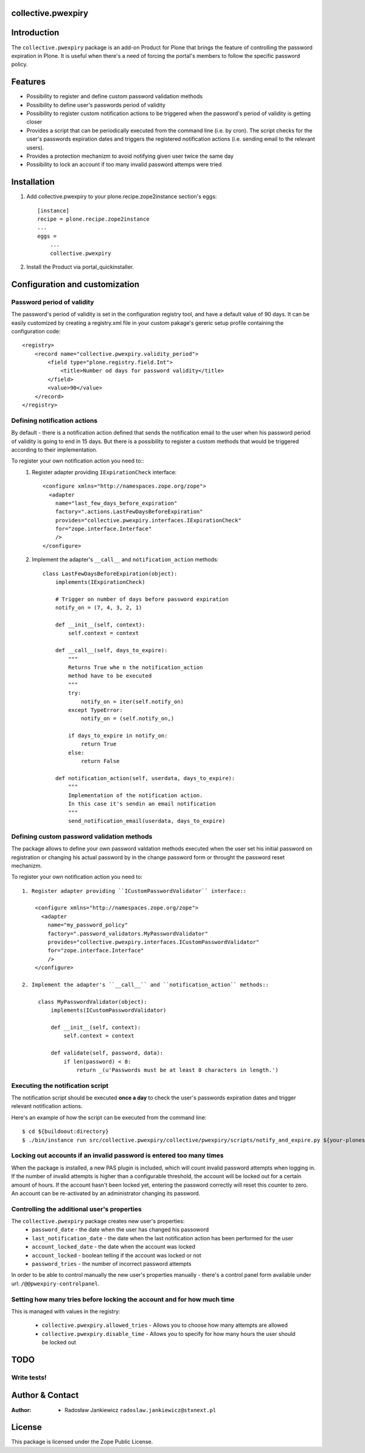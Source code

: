 collective.pwexpiry
===================

Introduction
============

The ``collective.pwexpiry`` package is an add-on Product for Plone that brings the 
feature of controlling the password expiration in Plone. It is useful when there's 
a need of forcing the portal's members to follow the specific password policy.

Features
========
* Possibility to register and define custom password validation methods
* Possibility to define user's passwords period of validity
* Possibility to register custom notification actions to be triggered when the password's
  period of validity is getting closer
* Provides a script that can be periodically executed from the command line (i.e. by cron).
  The script checks for the user's passwords expiration dates and triggers the registered
  notification actions (i.e. sending email to the relevant users). 
* Provides a protection mechanizm to avoid notifying given user twice the same day 
* Possibility to lock an account if too many invalid password attemps were tried

Installation
============

1. Add collective.pwexpiry to your plone.recipe.zope2instance section's eggs::

    [instance]
    recipe = plone.recipe.zope2instance
    ...
    eggs =
        ...
        collective.pwexpiry

2. Install the Product via portal_quickinstaller.

Configuration and customization
===============================

Password period of validity
~~~~~~~~~~~~~~~~~~~~~~~~~~~

The password's period of validity is set in the configuration registry tool, and have
a default value of 90 days. It can be easily customized by creating a registry.xml file
in your custom pakage's gereric setup profile containing the configuration code::

    <registry>
        <record name="collective.pwexpiry.validity_period">
            <field type="plone.registry.field.Int">
                <title>Number od days for password validity</title>
            </field>
            <value>90</value>
        </record>
    </registry>


Defining notification actions
~~~~~~~~~~~~~~~~~~~~~~~~~~~~~

By default - there is a notification action defined that sends the notification email
to the user when his password period of validity is going to end in 15 days.
But there is a possibility to register a custom methods that would be triggered
according to their implementation.

To register your own notification action you need to::
 1. Register adapter providing ``IExpirationCheck`` interface::

     <configure xmlns="http://namespaces.zope.org/zope">
       <adapter
         name="last_few_days_before_expiration"
         factory=".actions.LastFewDaysBeforeExpiration"
         provides="collective.pwexpiry.interfaces.IExpirationCheck"
         for="zope.interface.Interface"
         />
     </configure>

 2. Implement the adapter's ``__call__`` and ``notification_action`` methods::
    
      class LastFewDaysBeforeExpiration(object):
          implements(IExpirationCheck)

          # Trigger on number of days before password expiration
          notify_on = (7, 4, 3, 2, 1)

          def __init__(self, context):
              self.context = context

          def __call__(self, days_to_expire):
              """
              Returns True whe n the notification_action
              method have to be executed
              """
              try:
                  notify_on = iter(self.notify_on)
              except TypeError:
                  notify_on = (self.notify_on,)

              if days_to_expire in notify_on:
                  return True
              else:
                  return False

          def notification_action(self, userdata, days_to_expire):
              """
              Implementation of the notification action.
              In this case it's sendin an email notification
              """
              send_notification_email(userdata, days_to_expire)


Defining custom password validation methods
~~~~~~~~~~~~~~~~~~~~~~~~~~~~~~~~~~~~~~~~~~~

The package allows to define your own password valdation methods
executed when the user set his initial password on registration or
changing his actual password by in the change password form or throught
the password reset mechanizm.

To register your own notification action you need to::

 1. Register adapter providing ``ICustomPasswordValidator`` interface::

     <configure xmlns="http://namespaces.zope.org/zope">
       <adapter
         name="my_password_policy"
         factory=".password_validators.MyPasswordValidator"
         provides="collective.pwexpiry.interfaces.ICustomPasswordValidator"
         for="zope.interface.Interface"
         />
     </configure>

 2. Implement the adapter's ``__call__`` and ``notification_action`` methods::
    
      class MyPasswordValidator(object):
          implements(ICustomPasswordValidator)

          def __init__(self, context):
              self.context = context

          def validate(self, password, data):
              if len(password) < 8:
                  return _(u'Passwords must be at least 8 characters in length.')

Executing the notification script
~~~~~~~~~~~~~~~~~~~~~~~~~~~~~~~~~
The notification script should be executed **once a day** to check the user's passwords
expiration dates and trigger relevant notification actions.

Here's an example of how the script can be executed from the command line::

    $ cd ${buildoout:directory}
    $ ./bin/instance run src/collective.pwexpiry/collective/pwexpiry/scripts/notify_and_expire.py ${your-plonesite-id}


Locking out accounts if an invalid password is entered too many times
~~~~~~~~~~~~~~~~~~~~~~~~~~~~~~~~~~~~~~~~~~~~~~~~~~~~~~~~~~~~~~~~~~~~~

When the package is installed, a new PAS plugin is included, which will count invalid password attempts when logging in.
If the number of invalid attempts is higher than a configurable threshold, the account will be locked out for a certain amount of hours.
If the account hasn't been locked yet, entering the password correctly will reset this counter to zero.
An account can be re-activated by an administrator changing its password.


Controlling the additional user's properties
~~~~~~~~~~~~~~~~~~~~~~~~~~~~~~~~~~~~~~~~~~~~

The ``collective.pwexpiry`` package creates new user's properties:
 * ``password_date`` - the date when the user has changed his passoword
 * ``last_notification_date`` - the date when the last notification action has been performed for the user
 * ``account_locked_date`` - the date when the account was locked
 * ``account_locked`` - boolean telling if the account was locked or not
 * ``password_tries`` - the number of incorrect password attempts

In order to be able to control manually the new user's properties manually - there's a
control panel form available under url: ``/@@pwexpiry-controlpanel``.


Setting how many tries before locking the account and for how much time
~~~~~~~~~~~~~~~~~~~~~~~~~~~~~~~~~~~~~~~~~~~~~~~~~~~~~~~~~~~~~~~~~~~~~~~

This is managed with values in the registry:

 * ``collective.pwexpiry.allowed_tries`` - Allows you to choose how many attempts are allowed
 * ``collective.pwexpiry.disable_time`` - Allows you to specify for how many hours the user should be locked out


TODO
====

Write tests!
~~~~~~~~~~~~

Author & Contact
================

:Author:
 * Radosław Jankiewicz ``radoslaw.jankiewicz@stxnext.pl``

License
=======

This package is licensed under the Zope Public License.

.. _`Plone 4.2`: http://pypi.python.org/pypi/Plone/4.2
